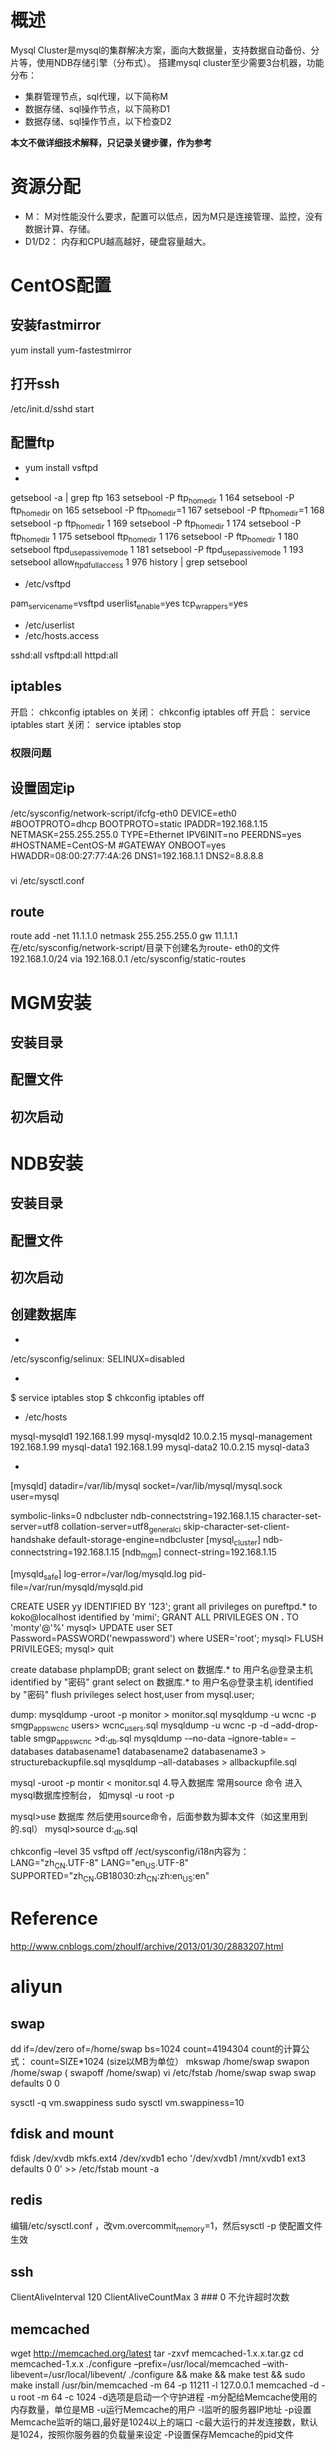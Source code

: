 #+STARTUP: showall

* 概述
Mysql Cluster是mysql的集群解决方案，面向大数据量，支持数据自动备份、分片等，使用NDB存储引擎（分布式）。
搭建mysql cluster至少需要3台机器，功能分布：
- 集群管理节点，sql代理，以下简称M
- 数据存储、sql操作节点，以下简称D1
- 数据存储、sql操作节点，以下检查D2
*本文不做详细技术解释，只记录关键步骤，作为参考*

* 资源分配
- M： M对性能没什么要求，配置可以低点，因为M只是连接管理、监控，没有数据计算、存储。
- D1/D2： 内存和CPU越高越好，硬盘容量越大。

* CentOS配置
** 安装fastmirror
yum install yum-fastestmirror
** 打开ssh
/etc/init.d/sshd start
** 配置ftp
- yum install vsftpd
- 
getsebool -a | grep ftp
  163  setsebool -P ftp_home_dir 1
  164  setsebool -P ftp_home_dir on
  165  setsebool -P ftp_home_dir=1
  167  setsebool -P ftp_home_dir=1
  168  setsebool -p ftp_home_dir 1
  169  setsebool -P ftp_home_dir 1
  174  setsebool -P ftp_home_dir 1
  175  setsebool ftp_home_dir 1
  176  setsebool -P ftp_home_dir 1
  180  setsebool ftpd_use_passive_mode 1
  181  setsebool -P ftpd_use_passive_mode 1
  193  setsebool allow_ftpd_full_access 1
  976  history | grep setsebool
- /etc/vsftpd
pam_service_name=vsftpd
userlist_enable=yes
tcp_wrappers=yes
- /etc/userlist
- /etc/hosts.access
sshd:all
vsftpd:all
httpd:all
** iptables
开启： chkconfig iptables on 
关闭： chkconfig iptables off 
开启： service iptables start 
关闭： service iptables stop

*** 权限问题
** 设置固定ip
/etc/sysconfig/network-script/ifcfg-eth0
DEVICE=eth0
#BOOTPROTO=dhcp
BOOTPROTO=static
IPADDR=192.168.1.15
NETMASK=255.255.255.0
TYPE=Ethernet
IPV6INIT=no
PEERDNS=yes
#HOSTNAME=CentOS-M
#GATEWAY
ONBOOT=yes
HWADDR=08:00:27:77:4A:26
DNS1=192.168.1.1
DNS2=8.8.8.8
*** 
vi /etc/sysctl.conf
** route
route add -net 11.1.1.0 netmask 255.255.255.0 gw 11.1.1.1
在/etc/sysconfig/network-script/目录下创建名为route- eth0的文件 
192.168.1.0/24 via 192.168.0.1 
/etc/sysconfig/static-routes


* MGM安装
** 安装目录
** 配置文件
** 初次启动

* NDB安装
** 安装目录
** 配置文件
** 初次启动
** 创建数据库




-
/etc/sysconfig/selinux:
SELINUX=disabled
-
$ service iptables stop
$ chkconfig iptables off
- /etc/hosts
mysql-mysqld1      192.168.1.99
mysql-mysqld2      10.0.2.15
mysql-management   192.168.1.99
mysql-data1        192.168.1.99
mysql-data2        10.0.2.15
mysql-data3        
- 


[mysqld]
datadir=/var/lib/mysql
socket=/var/lib/mysql/mysql.sock
user=mysql
# Disabling symbolic-links is recommended to prevent assorted security risks
symbolic-links=0
ndbcluster
ndb-connectstring=192.168.1.15
character-set-server=utf8
collation-server=utf8_general_ci
skip-character-set-client-handshake
default-storage-engine=ndbcluster
[mysql_cluster]
ndb-connectstring=192.168.1.15
[ndb_mgm]
connect-string=192.168.1.15

[mysqld_safe]
log-error=/var/log/mysqld.log
pid-file=/var/run/mysqld/mysqld.pid


# /etc/init.d/mysql stop
# mysqld_safe --user=mysql --skip-grant-tables --skip-networking &
# mysql -u root mysql
CREATE USER yy IDENTIFIED BY '123';
grant   all   privileges   on   pureftpd.*   to   koko@localhost   identified   by   'mimi'; 
GRANT ALL PRIVILEGES ON *.* TO 'monty'@'%' 
mysql> UPDATE user SET Password=PASSWORD('newpassword') where USER='root';
mysql> FLUSH PRIVILEGES;
mysql> quit

create database phplampDB;
grant select on 数据库.* to 用户名@登录主机 identified by "密码"
grant select on 数据库.* to 用户名@登录主机 identified by "密码"
flush privileges
select host,user from mysql.user; 

dump:
mysqldump -uroot -p monitor > monitor.sql
mysqldump -u wcnc -p smgp_apps_wcnc users> wcnc_users.sql
mysqldump -u wcnc -p -d --add-drop-table smgp_apps_wcnc >d:\wcnc_db.sql
mysqldump -–no-data --ignore-table=  –databases databasename1 databasename2 databasename3 > structurebackupfile.sql
mysqldump –all-databases > allbackupfile.sql

mysql -uroot -p montir < monitor.sql
4.导入数据库
  常用source 命令
  进入mysql数据库控制台，
  如mysql -u root -p 
  
  mysql>use 数据库
  然后使用source命令，后面参数为脚本文件（如这里用到的.sql）
  mysql>source d:\wcnc_db.sql


chkconfig --level 35 vsftpd off 
/ect/sysconfig/i18n内容为：
LANG="zh_CN.UTF-8"
LANG="en_US.UTF-8"
SUPPORTED="zh_CN.GB18030:zh_CN:zh:en_US:en"

* Reference
http://www.cnblogs.com/zhoulf/archive/2013/01/30/2883207.html



* aliyun
** swap
dd if=/dev/zero of=/home/swap bs=1024 count=4194304
  count的计算公式： count=SIZE*1024  (size以MB为单位）
 mkswap /home/swap 
swapon /home/swap ( swapoff /home/swap)
   vi /etc/fstab  /home/swap swap swap defaults 0 0

sysctl -q vm.swappiness 
sudo sysctl vm.swappiness=10 
** fdisk and mount
fdisk /dev/xvdb
mkfs.ext4 /dev/xvdb1
echo '/dev/xvdb1 /mnt/xvdb1 ext3 defaults 0 0' >> /etc/fstab
mount -a
** redis
编辑/etc/sysctl.conf ，改vm.overcommit_memory=1，然后sysctl -p 使配置文件生效
** ssh
ClientAliveInterval 120
ClientAliveCountMax 3  ### 0 不允许超时次数
** memcached
wget http://memcached.org/latest
tar -zxvf memcached-1.x.x.tar.gz
cd memcached-1.x.x
./configure --prefix=/usr/local/memcached --with-libevent=/usr/local/libevent/
./configure && make && make test && sudo make install
/usr/bin/memcached -m 64 -p 11211 -l 127.0.0.1
memcached -d -u root -m 64 -c 1024
-d选项是启动一个守护进程
-m分配给Memcache使用的内存数量，单位是MB
-u运行Memcache的用户
-l监听的服务器IP地址
-p设置Memcache监听的端口,最好是1024以上的端口
-c最大运行的并发连接数，默认是1024，按照你服务器的负载量来设定
-P设置保存Memcache的pid文件
** libevent
./configure --prefix=/usr/local/libevent/  
make  
make install  
ln -s /usr/local/libevent/lib/libevent-2.0.so.5  /lib64/libevent-2.0.so.5 



wget http://zlib.net/zlib-1.2.8.tar.gz
wget http://www.openssl.org/source/openssl-1.0.1i.tar.gz

ln -s /usr/local/lib/libpcre.so.1 /lib64/


